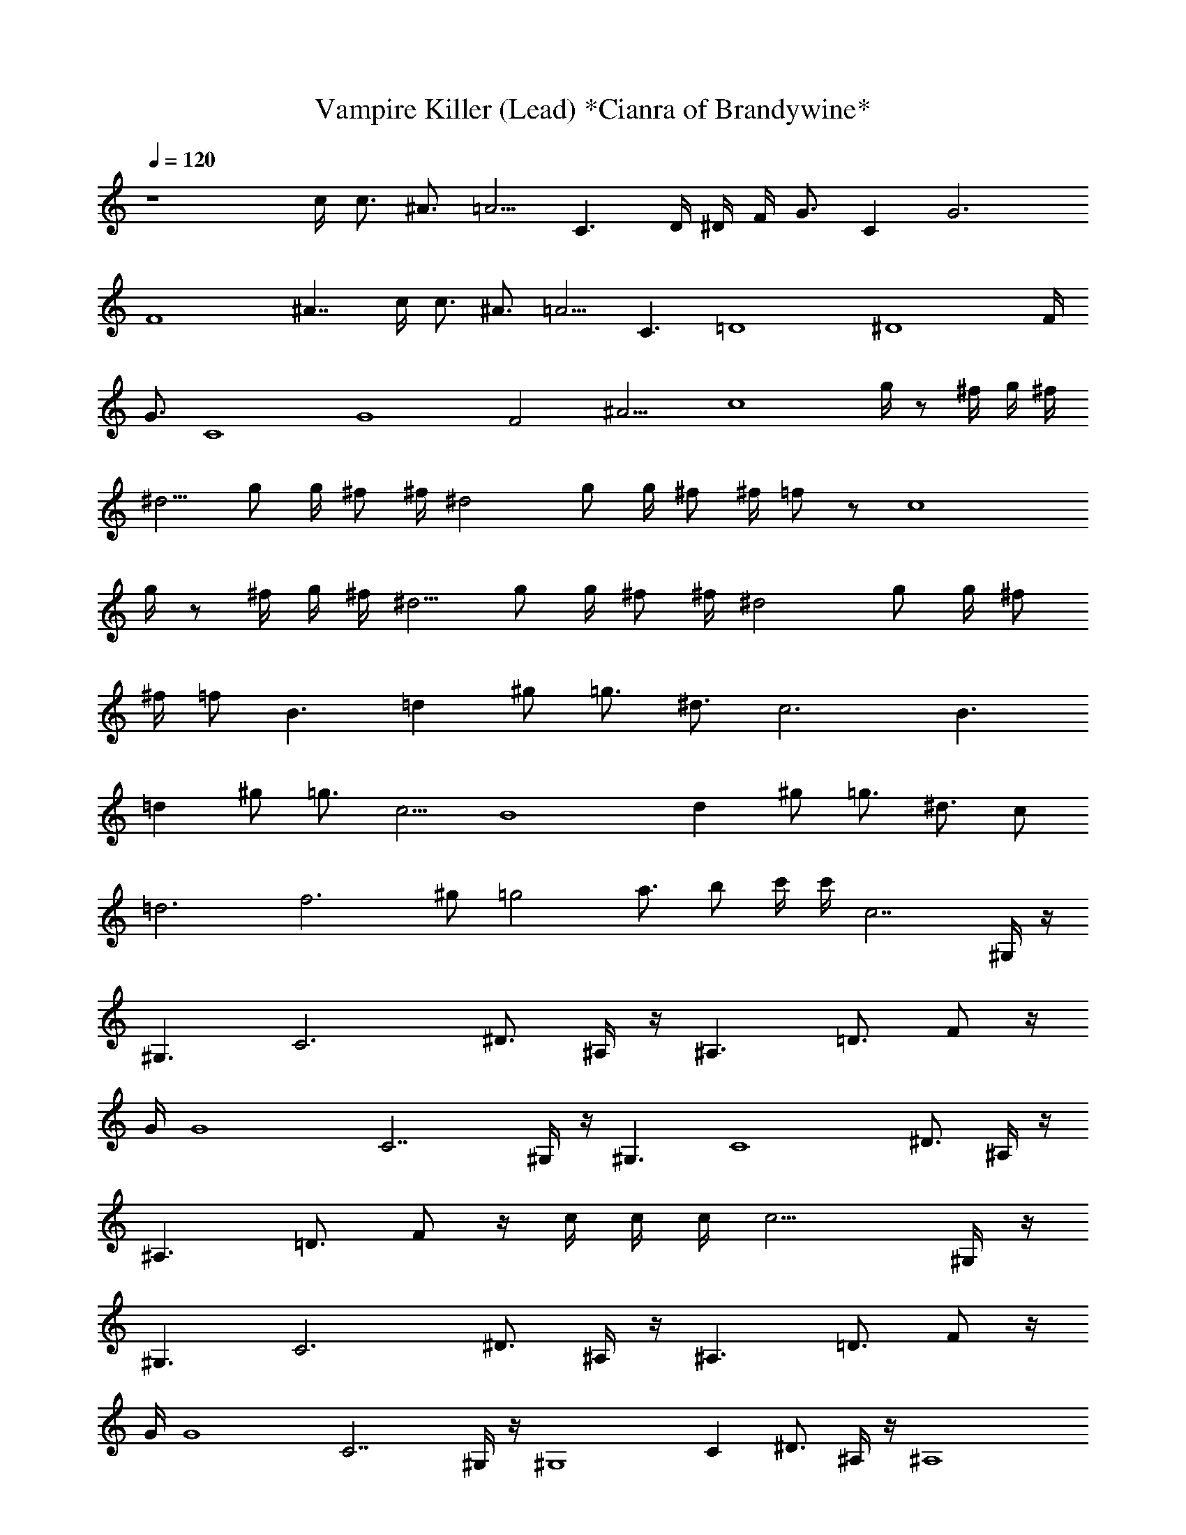 X:1
T:Vampire Killer (Lead) *Cianra of Brandywine*
Z:Castlevania
L:1/4
Q:120
K:C
z4 c/4 c3/4 ^A3/4 =A5/4 [C3/2z/4] D/4 ^D/4 F/4 G3/4 [Cz3/4] [G3z/2]
[F4z/4] ^A7/4 c/4 c3/4 ^A3/4 =A5/4 [C3/2z/4] [=D4z/4] [^D4z/4] F/4
G3/4 [C4z3/4] [G4z/2] [F2z/4] ^A9/4 [c4z3/4] g/4 z/2 ^f/4 g/4 ^f/4
^d5/4 g/2 g/4 ^f/2 ^f/4 [^d2z/2] g/2 g/4 ^f/2 ^f/4 =f/2 z/2 [c4z3/4]
g/4 z/2 ^f/4 g/4 ^f/4 ^d5/4 g/2 g/4 ^f/2 ^f/4 [^d2z/2] g/2 g/4 ^f/2
^f/4 =f/2 [B3/2z3/4] [=dz3/4] ^g/2 =g3/4 ^d3/4 [c3z/2] [B3/2z3/4]
[=dz3/4] ^g/2 =g3/4 c5/4 [B4z3/4] [dz3/4] ^g/2 =g3/4 ^d3/4 c/2
[=d3z3/4] [f3z3/4] ^g/2 [=g2z3/4] a3/4 b/2 c'/4 c'/4 c7/2 ^G,/4 z/4
[^G,3/2z/2] [C3z/4] ^D3/4 ^A,/4 z/4 [^A,3/2z/2] [=D3/4z/4] F/2 z/4
G/4 [G4z/4] C7/2 ^G,/4 z/4 [^G,3/2z/2] [C4z/4] ^D3/4 ^A,/4 z/4
[^A,3/2z/2] [=D3/4z/4] F/2 z/4 c/4 c/4 c/4 c13/4 ^G,/4 z/4
[^G,3/2z/2] [C3z/4] ^D3/4 ^A,/4 z/4 [^A,3/2z/2] [=D3/4z/4] F/2 z/4
G/4 [G4z/4] C7/2 ^G,/4 z/4 [^G,4z/2] [Cz/4] ^D3/4 ^A,/4 z/4 [^A,4z/2]
[=D3/4z/4] [F3z3/4] c/4 c3/4 ^A3/4 =A5/4 [C3/2z/4] D/4 ^D/4 F/4 G3/4
[Cz3/4] [G3z/2] [F4z/4] ^A7/4 c/4 c3/4 ^A3/4 =A5/4 [C3/2z/4] [=D4z/4]
[^D4z/4] F/4 G3/4 [C4z3/4] [G4z/2] [F2z/4] ^A9/4 [c4z3/4] g/4 z/2
^f/4 g/4 ^f/4 ^d5/4 g/2 g/4 ^f/2 ^f/4 [^d2z/2] g/2 g/4 ^f/2 ^f/4 =f/2
z/2 [c4z3/4] g/4 z/2 ^f/4 g/4 ^f/4 ^d5/4 g/2 g/4 ^f/2 ^f/4 [^d2z/2]
g/2 g/4 ^f/2 ^f/4 =f/2 [B3/2z3/4] [=dz3/4] ^g/2 =g3/4 ^d3/4 [c3z/2]
[B3/2z3/4] [=dz3/4] ^g/2 =g3/4 c5/4 [B4z3/4] [dz3/4] ^g/2 =g3/4 ^d3/4
c/2 [=d3z3/4] [f3z3/4] ^g/2 [=g2z3/4] a3/4 b/2 c'/4 c'/4 c7/2 ^G,/4
z/4 [^G,3/2z/2] [C3z/4] ^D3/4 ^A,/4 z/4 [^A,3/2z/2] [=D3/4z/4] F/2
z/4 G/4 [G4z/4] C7/2 ^G,/4 z/4 [^G,3/2z/2] [C4z/4] ^D3/4 ^A,/4 z/4
[^A,3/2z/2] [=D3/4z/4] F/2 z/4 c/4 c/4 c/4 c13/4 ^G,/4 z/4
[^G,3/2z/2] [C3z/4] ^D3/4 ^A,/4 z/4 [^A,3/2z/2] [=D3/4z/4] F/2 z/4
G/4 G/4 C7/2 ^G,/4 z/4 [^G,3/2z/2] [Cz/4] ^D3/4 ^A,/4 z/4 [^A,3/2z/2]
[=D3/4z/4] F/2 